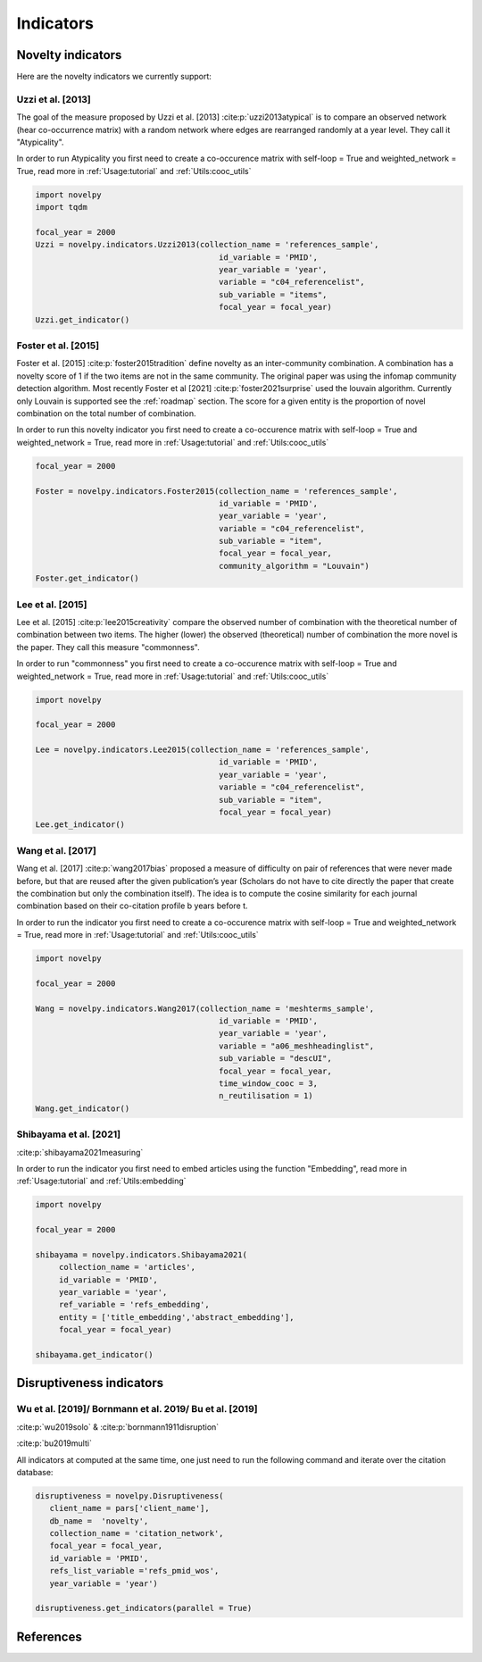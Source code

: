 .. _Indicators:

Indicators
=====

.. _Novelty:
.. _Dirsuptiveness:

Novelty indicators
------------

Here are the novelty indicators we currently support:

Uzzi et al. [2013]
~~~~~~~~~~~~~~~~~~~~~~

The goal of the measure proposed by Uzzi et al. [2013] :cite:p:`uzzi2013atypical` is to compare an observed network (hear co-occurrence matrix) with a random network where edges are rearranged randomly at a year level.  They call it "Atypicality".

.. image:: img/uzzi.png
   :width: 450
   :align: center

.. image:: img/uzzi2.png
   :width: 250
   :align: center

.. py:function:: Uzzi2013(collection_name, id_variable, year_variable, variable, sub_variable, focal_year, client_name = None, db_name = None, nb_sample = 20)

   Compute novelty score for every paper for the focal_year based on Uzzi et al. 2013 

   :param str collection_name: Name of the collection or the json file containing the data   
   :param str id_variable: Name of the key which value give the identity of the document.
   :param str year_variable: Name of the key which value is the year of creation of the document.
   :param str variable: Name of the key that holds the variable of interest used in combinations.
   :param str sub_variable: Name of the key which holds the ID of the variable of interest.
   :param int focal_year: Calculate the novelty score for every document which has a date of creation = focal_year.
   :param str client_name: Mongo URI if your data is hosted on a MongoDB instead of a JSON file
   :param str db_name: Name of the db
   :param int nb_sample: Number of resample of the co-occurence matrix.

   :return: 

   :raises ValueError: 
   :raises TypeError: 


In order to run Atypicality you first need to create a co-occurence matrix with self-loop = True and weighted_network = True, read more in :ref:`Usage:tutorial` and :ref:`Utils:cooc_utils`

.. code-block:: python

   import novelpy
   import tqdm

   focal_year = 2000
   Uzzi = novelpy.indicators.Uzzi2013(collection_name = 'references_sample',
                                          id_variable = 'PMID',
                                          year_variable = 'year',
                                          variable = "c04_referencelist",
                                          sub_variable = "items",
                                          focal_year = focal_year)
   Uzzi.get_indicator()


Foster et al. [2015]
~~~~~~~~~~~~~~~~~~~~~~

Foster et al. [2015] :cite:p:`foster2015tradition` define novelty as an inter-community combination. A combination has a novelty score of 1 if the two items are not in the same community. The original paper was using the infomap community detection algorithm. Most recently Foster et al [2021] :cite:p:`foster2021surprise` used the louvain algorithm. Currently only Louvain is supported see the :ref:`roadmap` section. The score for a given entity is the proportion of novel combination on the total number of combination.

.. image:: img/foster.png
   :width: 300
   :align: center

.. py:function:: Foster2015(collection_name, id_variable, year_variable, variable, sub_variable, focal_year, client_name = None, db_name = None, community_algorithm = "Louvain")

   Compute novelty score for every paper for the focal_year based on Foster et al. 2015 

   :param str collection_name: Name of the collection or the json file containing the data   
   :param str id_variable: Name of the key which value give the identity of the document.
   :param str year_variable: Name of the key which value is the year of creation of the document.
   :param str variable: Name of the key that holds the variable of interest used in combinations.
   :param str sub_variable: Name of the key which holds the ID of the variable of interest.
   :param int focal_year: Calculate the novelty score for every document which has a date of creation = focal_year.
   :param str client_name: Mongo URI if your data is hosted on a MongoDB instead of a JSON file
   :param str db_name: Name of the db
   :param str community_algorithm: The name of the community algorithm to be used.

   :return: 

   :raises ValueError: 

   :raises TypeError: 

In order to run this novelty indicator you first need to create a co-occurence matrix with self-loop = True and weighted_network = True, read more in :ref:`Usage:tutorial` and :ref:`Utils:cooc_utils`

.. code-block:: python

   focal_year = 2000
    
   Foster = novelpy.indicators.Foster2015(collection_name = 'references_sample',
                                          id_variable = 'PMID',
                                          year_variable = 'year',
                                          variable = "c04_referencelist",
                                          sub_variable = "item",
                                          focal_year = focal_year,
                                          community_algorithm = "Louvain")
   Foster.get_indicator()



Lee et al. [2015]
~~~~~~~~~~~~~~~~~~~~~~

Lee et al. [2015] :cite:p:`lee2015creativity` compare the observed number of combination with the theoretical number of combination between two items. The higher (lower) the observed (theoretical) number of combination the more novel is the paper. They call this measure "commonness".

.. image:: img/lee.png
   :width: 250
   :align: center

.. py:function:: Lee2015(collection_name, id_variable, year_variable, variable, sub_variable, focal_year, client_name = None, db_name = None)

   Compute novelty score for every paper for the focal_year based on Foster et al. 2015 

   :param str collection_name: Name of the collection or the json file containing the data   
   :param str id_variable: Name of the key which value give the identity of the document.
   :param str year_variable: Name of the key which value is the year of creation of the document.
   :param str variable: Name of the key that holds the variable of interest used in combinations.
   :param str sub_variable: Name of the key which holds the ID of the variable of interest.
   :param int focal_year: Calculate the novelty score for every document which has a date of creation = focal_year.
   :param str client_name: Mongo URI if your data is hosted on a MongoDB instead of a JSON file
   :param str db_name: Name of the db

   :return: 

   :raises ValueError: 

   :raises TypeError: 

In order to run "commonness" you first need to create a co-occurence matrix with self-loop = True and weighted_network = True, read more in :ref:`Usage:tutorial` and :ref:`Utils:cooc_utils`

.. code-block:: python

   import novelpy

   focal_year = 2000

   Lee = novelpy.indicators.Lee2015(collection_name = 'references_sample',
                                          id_variable = 'PMID',
                                          year_variable = 'year',
                                          variable = "c04_referencelist",
                                          sub_variable = "item",
                                          focal_year = focal_year)
   Lee.get_indicator()

Wang et al. [2017]
~~~~~~~~~~~~~~~~~~~~~~

Wang et al. [2017] :cite:p:`wang2017bias` proposed a measure of difficulty on pair of references that were never made before, but that are reused after the given publication’s year (Scholars do not have to cite directly the paper that create the combination but only the combination itself). The idea is to compute the cosine similarity for each journal combination based on their co-citation profile b years before t.

.. image:: img/wang.png
   :width: 600
   :align: center

.. py:function:: Wang2017(collection_name, id_variable, year_variable, variable, sub_variable, focal_year, time_window_cooc, n_reutilisation,client_name = None, db_name = None)

   Compute novelty score for every paper for the focal_year based on Uzzi et al. 2013 

   :param str collection_name: Name of the collection or the json file containing the data   
   :param str id_variable: Name of the key which value give the identity of the document.
   :param str year_variable: Name of the key which value is the year of creation of the document.
   :param str variable: Name of the key that holds the variable of interest used in combinations.
   :param str sub_variable: Name of the key which holds the ID of the variable of interest.
   :param int focal_year: Calculate the novelty score for every document which has a date of creation = focal_year.
   :param int time_window_cooc: Calculate the novelty score using the accumulation of the co-occurence matrix between focal_year-time_window_cooc and focal_year.
   :param int n_reutilisation: Check if the combination is reused n_reutilisation year after the focal_year
   :param str client_name: Mongo URI if your data is hosted on a MongoDB instead of a JSON file
   :param str db_name: Name of the db


   :return: 

   :raises ValueError: 
   :raises TypeError: 

In order to run the indicator you first need to create a co-occurence matrix with self-loop = True and weighted_network = True, read more in :ref:`Usage:tutorial` and :ref:`Utils:cooc_utils`

.. code-block:: python

   import novelpy

   focal_year = 2000

   Wang = novelpy.indicators.Wang2017(collection_name = 'meshterms_sample',
                                          id_variable = 'PMID',
                                          year_variable = 'year',
                                          variable = "a06_meshheadinglist",
                                          sub_variable = "descUI",
                                          focal_year = focal_year,
                                          time_window_cooc = 3,
                                          n_reutilisation = 1)
   Wang.get_indicator()
    


Shibayama et al. [2021]
~~~~~~~~~~~~~~~~~~~~~~

:cite:p:`shibayama2021measuring`



.. image:: img/shibayama.png
   :width: 300
   :align: center

.. py:function:: Shibayama2021(collection_name, id_variable, year_variable, ref_variable, entity, focal_year, client_name = None, db_name = None)

   Compute novelty score for every paper for the focal_year based on Uzzi et al. 2013 

   :param str collection_name: Name of the collection or the json file containing the data   
   :param str id_variable: Name of the key which value give the identity of the document.
   :param str year_variable: Name of the key which value is the year of creation of the document.
   :param str ref_variable: variable name for embedded representation of references.
   :param list entity: list of variables to use, 'title_embedding' or 'abstract_embedding' or both.
   :param int focal_year: Calculate the novelty score for every document which has a date of creation = focal_year.
   :param str client_name: Mongo URI if your data is hosted on a MongoDB instead of a JSON file
   :param str db_name: Name of the db


   :return: 

   :raises ValueError: 
   :raises TypeError: 


In order to run the indicator you first need to embed articles using the function "Embedding", read more in :ref:`Usage:tutorial` and :ref:`Utils:embedding`

.. code-block:: python

   import novelpy

   focal_year = 2000

   shibayama = novelpy.indicators.Shibayama2021(
	collection_name = 'articles',
	id_variable = 'PMID',
	year_variable = 'year',
	ref_variable = 'refs_embedding',
  	entity = ['title_embedding','abstract_embedding'],
  	focal_year = focal_year)

   shibayama.get_indicator()

Disruptiveness indicators
----------------

Wu et al. [2019]/  Bornmann et al. 2019/ Bu et al. [2019]
~~~~~~~~~~~~~~~~~~~~~~

:cite:p:`wu2019solo` & :cite:p:`bornmann1911disruption`

:cite:p:`bu2019multi`

All indicators at computed at the same time, one just need to run the following command and iterate over the citation database:

.. py:function:: Disruptiveness(client_name = None, db_name = None, collection_name, focal_year, id_variable, refs_list_variable, year_variable)

   Compute several indicators of disruptiveness studied in Bornmann and Tekles (2020) and in Bu et al. (2019)

   :param str collection_name: Name of the collection or the json file containing the data   
   :param str id_variable: Name of the key which value give the identity of the document.
   :param str year_variable: Name of the key which value is the year of creation of the document.
   :param str variable: Name of the key that holds the variable of interest used in combinations.
   :param str sub_variable: Name of the key which holds the ID of the variable of interest.
   :param int focal_year: Calculate the novelty score for every document which has a date of creation = focal_year.
   :param str client_name: Mongo URI if your data is hosted on a MongoDB instead of a JSON file
   :param str db_name: Name of the db


.. code-block:: python

   disruptiveness = novelpy.Disruptiveness(
      client_name = pars['client_name'], 
      db_name =  'novelty',
      collection_name = 'citation_network',
      focal_year = focal_year,
      id_variable = 'PMID',
      refs_list_variable ='refs_pmid_wos',
      year_variable = 'year')

   disruptiveness.get_indicators(parallel = True)


References
----------------
.. bibliography::